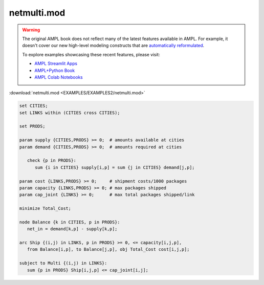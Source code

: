 netmulti.mod
============


.. warning::
    The original AMPL book does not reflect many of the latest features available in AMPL.
    For example, it doesn't cover our new high-level modeling constructs that are `automatically reformulated <https://mp.ampl.com/model-guide.html>`_.

    
    To explore examples showcasing these recent features, please visit:

    - `AMPL Streamlit Apps <https://ampl.com/streamlit/>`__
    - `AMPL+Python Book <https://ampl.com/mo-book/>`__
    - `AMPL Colab Notebooks <https://ampl.com/colab/>`__

:download:`netmulti.mod <EXAMPLES/EXAMPLES2/netmulti.mod>`

.. code-block:: ampl

    set CITIES;
    set LINKS within (CITIES cross CITIES);
    
    set PRODS;
    
    param supply {CITIES,PRODS} >= 0;  # amounts available at cities
    param demand {CITIES,PRODS} >= 0;  # amounts required at cities
    
       check {p in PRODS}: 
          sum {i in CITIES} supply[i,p] = sum {j in CITIES} demand[j,p];
    
    param cost {LINKS,PRODS} >= 0;     # shipment costs/1000 packages
    param capacity {LINKS,PRODS} >= 0; # max packages shipped
    param cap_joint {LINKS} >= 0;      # max total packages shipped/link
    
    minimize Total_Cost;
    
    node Balance {k in CITIES, p in PRODS}: 
       net_in = demand[k,p] - supply[k,p];
    
    arc Ship {(i,j) in LINKS, p in PRODS} >= 0, <= capacity[i,j,p],
       from Balance[i,p], to Balance[j,p], obj Total_Cost cost[i,j,p]; 
    
    subject to Multi {(i,j) in LINKS}:
       sum {p in PRODS} Ship[i,j,p] <= cap_joint[i,j];

